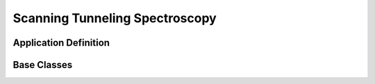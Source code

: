 .. _Stm-Structure:

===============================
Scanning Tunneling Spectroscopy
===============================

.. index::
   StsAppDef
   StsBC

.. _StsAppDef:

Application Definition
######################


.. _StsNewBC:

Base Classes
############


